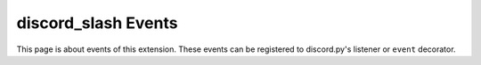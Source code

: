discord_slash Events
================================
This page is about events of this extension.
These events can be registered to discord.py's listener or
``event`` decorator.

.. function:: on_slash_command(ctx)

    Called when slash command is triggered.

    :param ctx: SlashContext of the triggered command.
    :type ctx: :class:`.model.SlashContext`

.. function:: on_slash_command_error(ctx, ex)

    Called when slash command had an exception while the command was invoked.

    :param ctx: SlashContext of the triggered command.
    :type ctx: :class:`.model.SlashContext`
    :param ex: Exception that raised.
    :type ex: Exception

